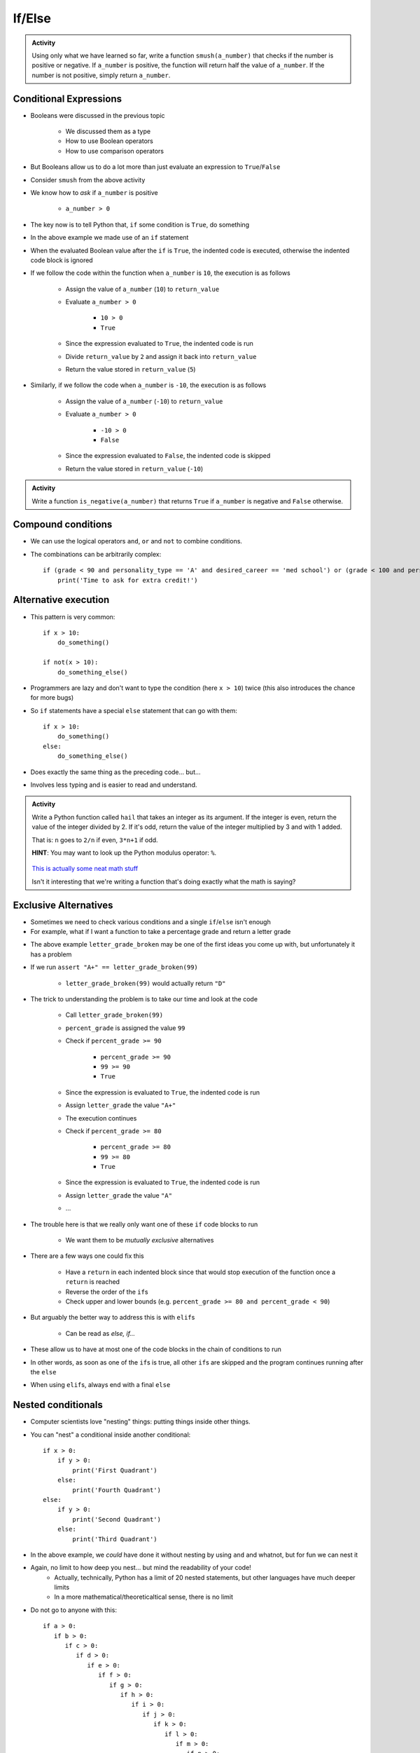 *******
If/Else
*******

.. admonition:: Activity

    Using only what we have learned so far, write a function ``smush(a_number)`` that checks if the number is
    positive or negative. If ``a_number`` is positive, the function will return half the value of ``a_number``. If
    the number is not positive, simply return ``a_number``.


Conditional Expressions
=======================

* Booleans were discussed in the previous topic

    * We discussed them as a type
    * How to use Boolean operators
    * How to use comparison operators

* But Booleans allow us to do a lot more than just evaluate an expression to ``True``/``False``
* Consider ``smush`` from the above activity
* We know how to *ask* if ``a_number`` is positive

    * ``a_number > 0``

* The key now is to tell Python that, ``if`` some condition is ``True``, do something

.. code-block:: python
    :linenos:
    :lines-emphasis: 11

    def smush(a_number: float) -> float:
        """
        Returns half the value of the parameter a_number if the value is positive,
        otherwise, return the value of a_number.

        :rtype: float
        :param a_number: Some arbitrary number.
        :return: Half of a_number when it is positive, a_number when not positive.
        """
        return_value = a_number
        if a_number > 0:
            return_value = return_value / 2
        return return_value


    # Tests for smush
    assert 5 == smush(10)
    assert -10 == smush(-10)
    assert 0 == smush(0)


* In the above example we made use of an ``if`` statement
* When the evaluated Boolean value after the ``if`` is ``True``, the indented code is executed, otherwise the indented code block is ignored

* If we follow the code within the function when ``a_number`` is ``10``, the execution is as follows

    * Assign the value of ``a_number`` (``10``) to ``return_value``
    * Evaluate ``a_number > 0``

        * ``10 > 0``
        * ``True``

    * Since the expression evaluated to ``True``, the indented code is run
    * Divide ``return_value`` by ``2`` and assign it back into ``return_value``
    * Return the value stored in ``return_value`` (``5``)


* Similarly, if we follow the code when ``a_number`` is ``-10``, the execution is as follows

    * Assign the value of ``a_number`` (``-10``) to ``return_value``
    * Evaluate ``a_number > 0``

        * ``-10 > 0``
        * ``False``

    * Since the expression evaluated to ``False``, the indented code is skipped
    * Return the value stored in ``return_value`` (``-10``)


.. admonition:: Activity

    Write a function ``is_negative(a_number)`` that returns ``True`` if ``a_number`` is negative and ``False``
    otherwise.

   
   
Compound conditions
===================
* We can use the logical operators ``and``, ``or`` and ``not`` to combine conditions.
* The combinations can be arbitrarily complex::

    if (grade < 90 and personality_type == 'A' and desired_career == 'med school') or (grade < 100 and personality_type == 'AAA'):
        print('Time to ask for extra credit!')


.. raw:: html

	<iframe width="560" height="315" src="https://www.youtube.com/embed/8OAsHilB0jw" frameborder="0" allowfullscreen></iframe>

   
   
Alternative execution
=====================
* This pattern is very common::

    if x > 10:
        do_something()
	
    if not(x > 10):
        do_something_else()

* Programmers are lazy and don't want to type the condition (here ``x > 10``) twice (this also introduces the chance for more bugs)
* So ``if`` statements have a special ``else`` statement that can go with them::

    if x > 10:
        do_something()
    else:
        do_something_else()
		
* Does exactly the same thing as the preceding code... but...
* Involves less typing and is easier to read and understand. 

.. admonition:: Activity

    Write a Python function called ``hail`` that takes an integer as its argument. If the integer is even, return the value of the integer divided by 2. If it's odd, return the value of the integer multiplied by 3 and with 1 added. 

    That is: ``n`` goes to ``2/n`` if even, ``3*n+1`` if odd. 

    **HINT**: You may want to look up the Python modulus operator: ``%``.
   
   

      .. raw:: html

      	<iframe width="560" height="315" src="https://www.youtube.com/embed/k0LcSJzANgU" frameborder="0" allowfullscreen></iframe>
		
    `This is actually some neat math stuff <https://en.wikipedia.org/wiki/Collatz_conjecture>`_

    Isn't it interesting that we're writing a function that's doing exactly what the math is saying?

   
Exclusive Alternatives
======================

* Sometimes we need to check various conditions and a single ``if``/``else`` isn't enough
* For example, what if I want a function to take a percentage grade and return a letter grade

.. code-block:: python
    :linenos:

    def letter_grade_broken(percent_grade: float) -> str:
        """
        Calculate the letter grade associated with the provided percent grade.

        :rtype: str
        :param percent_grade: A grade as a percent
        :return: Letter grade for the provided percentage
        """
        letter_grade = ""
        if percent_grade >= 90:
            letter_grade = "A+"
        if percent_grade >= 80:
            letter_grade = "A"
        if percent_grade >= 70:
            letter_grade = "B"
        if percent_grade >= 60:
            letter_grade = "C"
        if percent_grade >= 50:
            letter_grade = "D"
        else:
            letter_grade = "F"
        return letter_grade

* The above example ``letter_grade_broken`` may be one of the first ideas you come up with, but unfortunately it has a problem
* If we run ``assert "A+" == letter_grade_broken(99)``

    * ``letter_grade_broken(99)`` would actually return ``"D"``

* The trick to understanding the problem is to take our time and look at the code

    * Call ``letter_grade_broken(99)``
    * ``percent_grade`` is assigned the value ``99``
    * Check if ``percent_grade >= 90``

        * ``percent_grade >= 90``
        * ``99 >= 90``
        * ``True``

    * Since the expression is evaluated to ``True``, the indented code is run
    * Assign ``letter_grade`` the value ``"A+"``
    * The execution continues
    * Check if ``percent_grade >= 80``

        * ``percent_grade >= 80``
        * ``99 >= 80``
        * ``True``

    * Since the expression is evaluated to ``True``, the indented code is run
    * Assign ``letter_grade`` the value ``"A"``
    * ...

* The trouble here is that we really only want one of these ``if`` code blocks to run

    * We want them to be *mutually exclusive* alternatives

* There are a few ways one could fix this

    * Have a ``return`` in each indented block since that would stop execution of the function once a ``return`` is reached
    * Reverse the order of the ``if``\s
    * Check upper and lower bounds (e.g. ``percent_grade >= 80 and percent_grade < 90``)

* But arguably the better way to address this is with ``elif``\s

    * Can be read as *else, if...*

* These allow us to have at most one of the code blocks in the chain of conditions to run
* In other words, as soon as one of the ``if``\s is true, all other ``if``\s are skipped and the program continues running after the ``else``
* When using ``elif``\s, always end with a final ``else``

.. code-block:: python
    :linenos:

    def letter_grade(percent_grade: float) -> str:
        """
        Calculate the letter grade associated with the provided percent grade.

        :rtype: str
        :param percent_grade: A grade as a percent
        :return: Letter grade for the provided percentage
        """
        letter_grade = ""
        if percent_grade >= 90:
            letter_grade = "A+"
        elif percent_grade >= 80:
            letter_grade = "A"
        elif percent_grade >= 70:
            letter_grade = "B"
        elif percent_grade >= 60:
            letter_grade = "C"
        elif percent_grade >= 50:
            letter_grade = "D"
        else:
            letter_grade = "F"
        return letter_grade


.. raw:: html

    <iframe width="560" height="315" src="https://www.youtube.com/embed/-ZpxIvRshzg" frameborder="0" allowfullscreen></iframe>
   
   
Nested conditionals
===================

* Computer scientists love "nesting" things: putting things inside other things.

.. image:: dolls.jpeg

* You can "nest" a conditional inside another conditional::

    if x > 0:
        if y > 0:
            print('First Quadrant')
        else:
            print('Fourth Quadrant')
    else:
        if y > 0:
            print('Second Quadrant')
        else:
            print('Third Quadrant')
			
* In the above example, we *could* have done it without nesting by using ``and`` and whatnot, but for fun we can nest it

* Again, no limit to how deep you nest... but mind the readability of your code!
    * Actually, technically, Python has a limit of 20 nested statements, but other languages have much deeper limits
    * In a more mathematical/theoreticaltical sense, there is no limit 

* Do not go to anyone with this::

	if a > 0:
	   if b > 0:
	      if c > 0:
	         if d > 0:
	            if e > 0:
	               if f > 0:
	                  if g > 0:
	                     if h > 0:
	                        if i > 0:
	                           if j > 0:	
	                              if k > 0:
	                                 if l > 0:
	                                    if m > 0:
	                                       if n > 0:
	                                          if o > 0:
	                                             if p > 0:
	                                                if q > 0:
	                                                   if r > 0:
	                                                      if s > 0:
	                                                         if t > 0:
	                                                            if u > 0:
	                                                               if v > 0:	
	                                                                  if w > 0:
	                                                                     if x > 0:
	                                                                        if y > 0:
	                                                                           if z > 0:
	                                                                              print('I want my TA to hate me')
	else:
	   print("I'm making a huge mistake")


Libraries
=========
* Most of you are here because you are pragmatic people who want to *get stuff done*
* The fastest way to *get stuff done* is by leveraging stuff that other people have done.
* Remember functions? Wouldn't it be awesome if there were huge collections of functions that already existed... and did a lot of the stuff you want to do? 
* Python has a *huge* variety of existing **libraries**/**packages**.
	   
	   
NumPy
=====
* The most important library for us is *Numerical Python* ("NumPy" for short).
* For anyone working with real data in Python, NumPy is awesome
* Because it isn't 'built in' to Python, we have to tell Python that we want to use NumPy:
    >>> import numpy
    

NumPy Types
===========
* Recall that Python values have types.
* NumPy defines a `whole bunch of new types <http://docs.scipy.org/doc/numpy/user/basics.types.html>`_.
* When you call NumPy functions, Python will, as always, try it's best to guess at type conversions for you.
* *but*... you can be explicit about it, too:
    >>> x = numpy.float32(7.3)
    >>> print x
    7.3
    
    >>> type(x)
    <class 'numpy.float32'>

* Check this out:
    >>> numpy.float128(3.33)
    3.330000000000000071
    >>> numpy.float64(3.33)
    3.33


* Floating point precision...
* Let's think for a second about real numbers vs. computers. 	
	

* You can convert regular Python types, and NumPy types, back and forth as you need.
* If you aren't sure what type a variable has, remember that you can always check with ``type()``

.. admonition:: Activity

    Write a Python function that takes two Python ``float`` s as inputs, converts them both into ``numpy.float32`` type and then returns the product.


For next class
==============

* Read `chapter 6 of the text <http://openbookproject.net/thinkcs/python/english3e/fruitful_functions.html>`_


